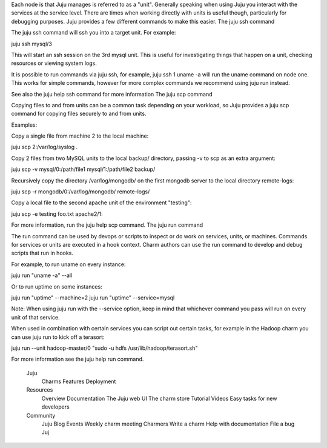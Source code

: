 Each node is that Juju manages is referred to as a "unit". Generally speaking when using Juju you interact with the services at the service level. There are times when working directly with units is useful though, particularly for debugging purposes. Juju provides a few different commands to make this easier.
The juju ssh command

The juju ssh command will ssh you into a target unit. For example:

juju ssh mysql/3

This will start an ssh session on the 3rd mysql unit. This is useful for investigating things that happen on a unit, checking resources or viewing system logs.

It is possible to run commands via juju ssh, for example, juju ssh 1 uname -a will run the uname command on node one. This works for simple commands, however for more complex commands we recommend using juju run instead.

See also the juju help ssh command for more information
The juju scp command

Copying files to and from units can be a common task depending on your workload, so Juju provides a juju scp command for copying files securely to and from units.

Examples:

Copy a single file from machine 2 to the local machine:

juju scp 2:/var/log/syslog .

Copy 2 files from two MySQL units to the local backup/ directory, passing -v to scp as an extra argument:

juju scp -v mysql/0:/path/file1 mysql/1:/path/file2 backup/

Recursively copy the directory /var/log/mongodb/ on the first mongodb server to the local directory remote-logs:

juju scp -r mongodb/0:/var/log/mongodb/ remote-logs/

Copy a local file to the second apache unit of the environment "testing":

juju scp -e testing foo.txt apache2/1:

For more information, run the juju help scp command.
The juju run command

The run command can be used by devops or scripts to inspect or do work on services, units, or machines. Commands for services or units are executed in a hook context. Charm authors can use the run command to develop and debug scripts that run in hooks.

For example, to run uname on every instance:

juju run "uname -a" --all

Or to run uptime on some instances:

juju run "uptime" --machine=2
juju run "uptime" --service=mysql

Note: When using juju run with the --service option, keep in mind that whichever command you pass will run on every unit of that service.

When used in combination with certain services you can script out certain tasks, for example in the Hadoop charm you can use juju run to kick off a terasort:

juju run --unit hadoop-master/0 "sudo -u hdfs /usr/lib/hadoop/terasort.sh"

For more information see the juju help run command.

    Juju
        Charms
        Features
        Deployment
    Resources
        Overview
        Documentation
        The Juju web UI
        The charm store
        Tutorial
        Videos
        Easy tasks for new developers
    Community
        Juju Blog
        Events
        Weekly charm meeting
        Charmers
        Write a charm
        Help with documentation
        File a bug
        Juj
